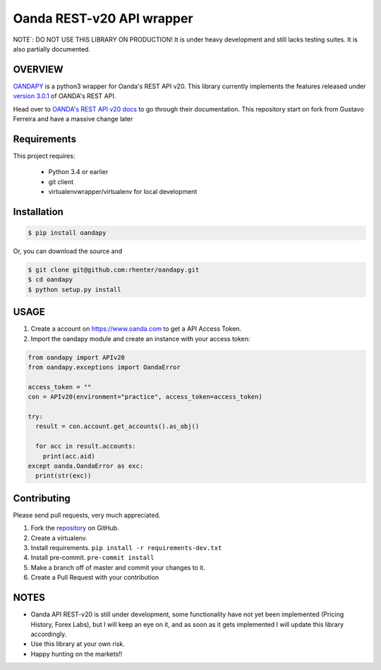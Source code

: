 Oanda REST-v20 API wrapper
==========================

|PyPI latest| |PyPI Version| |Coverage Status| |Travis Build Status| |Code Health| |PyPI License|

NOTE`: DO NOT USE THIS LIBRARY ON PRODUCTION!
It is under heavy development and still lacks testing suites. It is also partially documented.


OVERVIEW
--------

`OANDAPY <https://github.com/rhenter/oandapy>`_ is a python3 wrapper for Oanda's REST API v20.
This library currently implements the features released under `version 3.0.1 <http://developer.oanda.com/rest-live-v20/release-notes/>`_ of OANDA's REST API.

Head over to `OANDA's REST API v20 docs <http://developer.oanda.com/rest-live-v20/introduction>`_ to go through their documentation.
This repository start on fork from Gustavo Ferreira and have a massive change later

Requirements
------------

This project requires:

    * Python 3.4 or earlier
    * git client
    * virtualenvwrapper/virtualenv for local development


Installation
------------

.. code-block:: bash

    $ pip install oandapy

Or, you can download the source and

.. code-block:: bash

    $ git clone git@github.com:rhenter/oandapy.git
    $ cd oandapy
    $ python setup.py install

USAGE
-----

1. Create a account on `<https://www.oanda.com>`_ to get a API Access Token.
2. Import the oandapy module and create an instance with your access token:

.. code-block:: python

    from oandapy import APIv20
    from oandapy.exceptions import OandaError

    access_token = ""
    con = APIv20(environment="practice", access_token=access_token)

    try:
      result = con.account.get_accounts().as_obj()

      for acc in result.accounts:
        print(acc.aid)
    except oanda.OandaError as exc:
      print(str(exc))



Contributing
------------

Please send pull requests, very much appreciated.


1. Fork the `repository <https://github.com/rhenter/oandapy>`_ on GitHub.
2. Create a virtualenv.
3. Install requirements. ``pip install -r requirements-dev.txt``
4. Install pre-commit. ``pre-commit install``
5. Make a branch off of master and commit your changes to it.
6. Create a Pull Request with your contribution


NOTES
-----

* Oanda API REST-v20 is still under development, some functionality have not yet been implemented (Pricing History, Forex Labs), but I will keep an eye on it, and as soon as it gets implemented I will update this library accordingly.
* Use this library at your own risk.
* Happy hunting on the markets!!


.. |Travis Build Status| image:: https://travis-ci.org/rhenter/oandapy.svg?branch=master
   :target: https://travis-ci.org/rhenter/oandapy.svg?branch=master
.. |Coverage Status| image:: https://coveralls.io/repos/github/rhenter/oandapy/badge.svg?branch=master
    :target: https://coveralls.io/github/rhenter/oandapy?branch=master
.. |Code Health| image:: https://landscape.io/github/rhenter/oandapy/master/landscape.svg?style=flat
    :target: https://landscape.io/github/rhenter/oandapy/master
.. |PyPI Version| image:: https://img.shields.io/pypi/pyversions/oandapy.svg?maxAge=2000000
   :target: https://pypi.python.org/pypi/oandapy
.. |PyPI License| image:: https://img.shields.io/pypi/l/oandapy.svg?maxAge=360
   :target: https://github.com/rhenter/oandapy/blob/master/LICENCE
.. |PyPI latest| image:: https://img.shields.io/pypi/v/oandapy.svg?maxAge=180
   :target: https://pypi.python.org/pypi/oandapy
